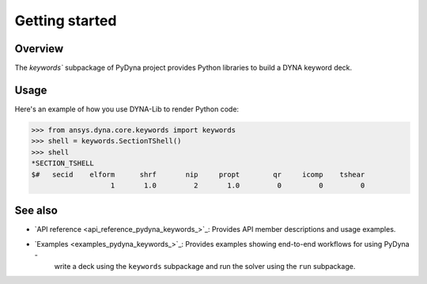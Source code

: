 .. _getting_started_pydyna_keywords:

Getting started
===============

Overview
--------
The `keywords`` subpackage of PyDyna project provides Python libraries to build a DYNA keyword deck.

Usage
-----
Here's an example of how you use DYNA-Lib to render Python code:

.. code:: pycon

   >>> from ansys.dyna.core.keywords import keywords
   >>> shell = keywords.SectionTShell()
   >>> shell
   *SECTION_TSHELL
   $#   secid    elform      shrf       nip     propt        qr     icomp    tshear
                      1       1.0         2       1.0         0         0         0


See also
--------

- `API reference <api_reference_pydyna_keywords_>`_: Provides API member descriptions and usage examples.
- `Examples <examples_pydyna_keywords_>`_: Provides examples showing end-to-end workflows for using PyDyna -
   write a deck using the ``keywords`` subpackage and run the solver using the ``run`` subpackage.

.. LINKS AND REFERENCES
.. _api_reference_pydyna_keywords_: https://dyna.docs.pyansys.com/version/dev/keyword_class_documentation.html
.. _examples_pydyna_keywords_: https://dyna.docs.pyansys.com/version/dev/keyword_examples/index.html
